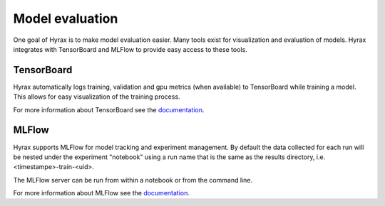 Model evaluation
================

One goal of Hyrax is to make model evaluation easier. Many tools exist for visualization
and evaluation of models. Hyrax integrates with TensorBoard and MLFlow to provide
easy access to these tools.

TensorBoard
-----------

Hyrax automatically logs training, validation and gpu metrics (when available) to
TensorBoard while training a model.
This allows for easy visualization of the training process.

For more information about TensorBoard see the
`documentation <https://www.tensorflow.org/tensorboard/get_started>`_.

MLFlow
------

Hyrax supports MLFlow for model tracking and experiment management.
By default the data collected for each run will be nested under the experiment
"notebook" using a run name that is the same as the results directory,
i.e. <timestampe>-train-<uid>.

The MLFlow server can be run from within a notebook or from the command line.

.. tabs::

    .. group-tab:: Notebook

        .. code-block:: python

           # Start the MLFlow UI server
           backend_store_uri = f"file://{Path(f.config['general']['results_dir']).resolve() / 'mlflow'}"
           mlflow_ui_process = subprocess.Popen(
               ["mlflow", "ui", "--backend-store-uri", backend_store_uri, "--port", "8080"],
               stdout=subprocess.PIPE,
               stderr=subprocess.PIPE,
           )

           # Display the MLFlow UI in an IFrame in the notebook
           IFrame(src="http://localhost:8080", width="100%", height=1000)

    .. group-tab:: CLI

        .. code-block:: bash

           >> mlflow ui --port 8080 --backend-store-uri <results_dir>/mlruns


For more information about MLFlow see the
`documentation <https://mlflow.org/docs/latest/index.html>`_.

